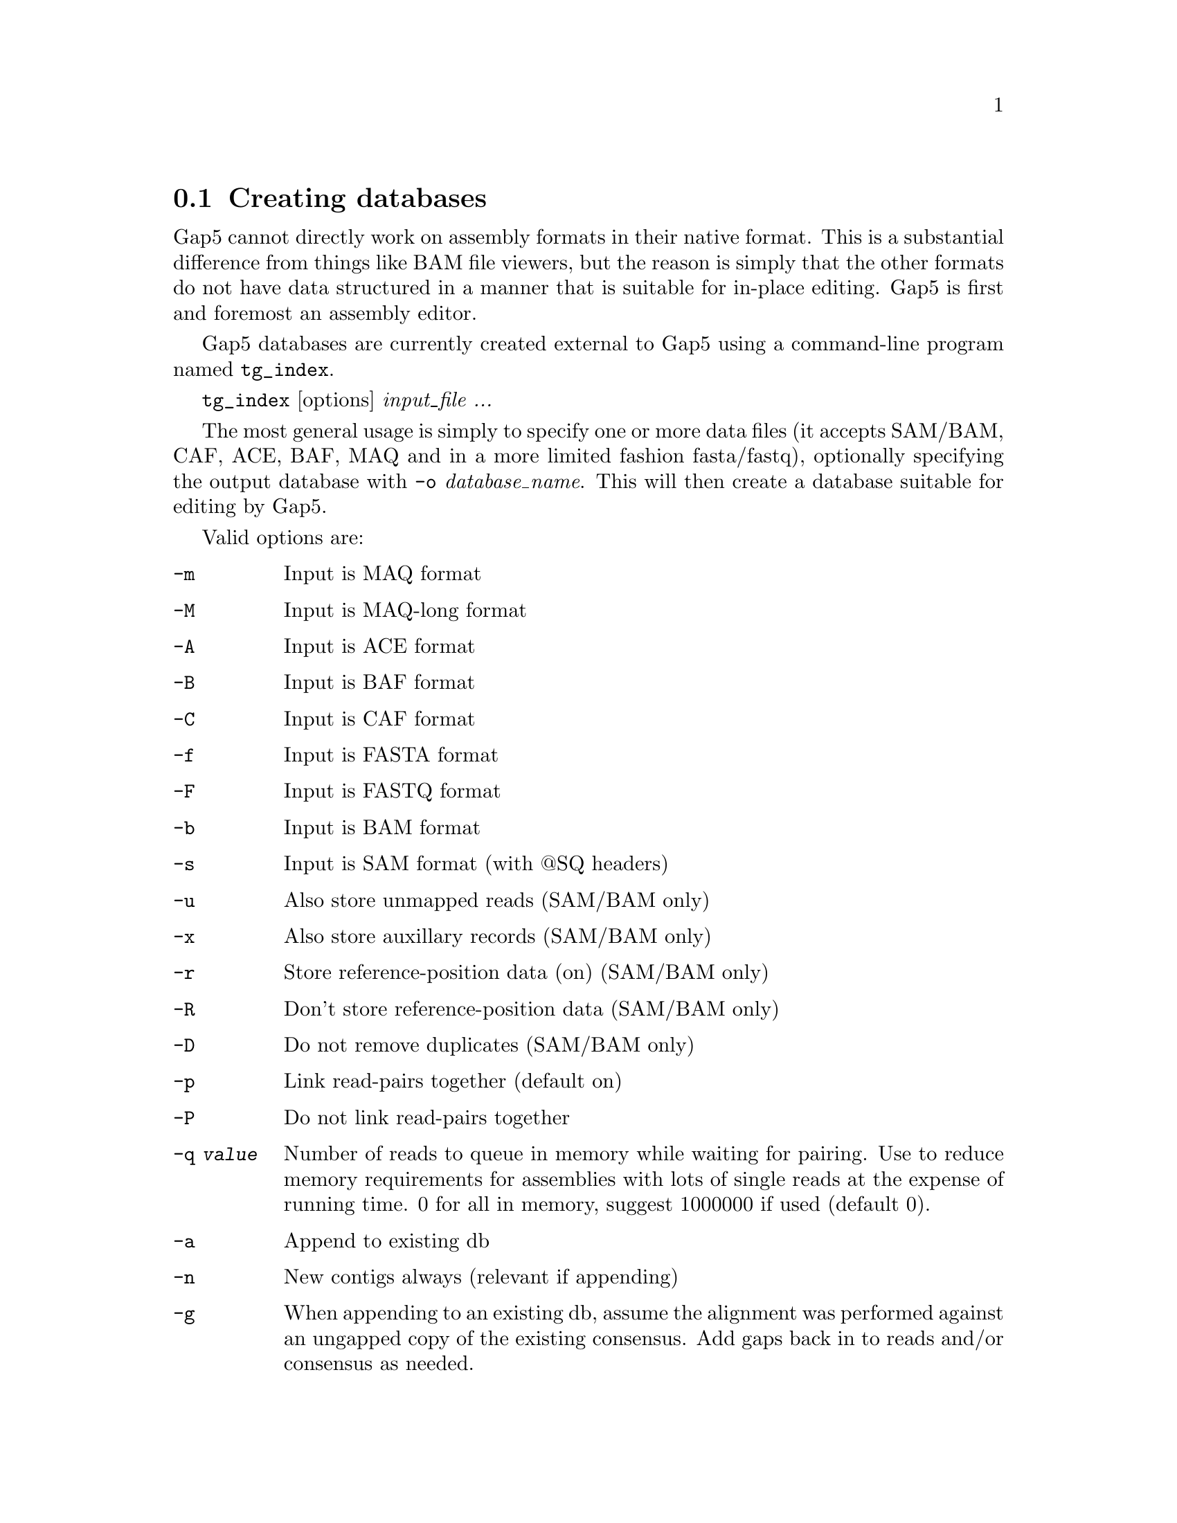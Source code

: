 @node tg_index
@section Creating databases
@cindex database creation
@cindex tg_index

Gap5 cannot directly work on assembly formats in their native format.
This is a substantial difference from things like BAM file viewers, but
the reason is simply that the other formats do not have data structured
in a manner that is suitable for in-place editing. Gap5 is first and
foremost an assembly editor.

Gap5 databases are currently created external to Gap5 using a
command-line program named @code{tg_index}.

@code{tg_index} [options] @i{input_file ...}

The most general usage is simply to specify one or more data files
(it accepts SAM/BAM, CAF, ACE, BAF, MAQ and in a more limited fashion
fasta/fastq), optionally specifying the output database with @code{-o}
@i{database_name}. This will then create a database suitable for editing
by Gap5.

Valid options are:

@table @code
@item -m
Input is MAQ format
@item -M
Input is MAQ-long format
@item -A
Input is ACE format
@item -B
Input is BAF format
@item -C
Input is CAF format
@item -f
Input is FASTA format
@item -F
Input is FASTQ format
@item -b
Input is BAM format
@item -s
Input is SAM format (with @@SQ headers)
@br
@item -u
Also store unmapped reads (SAM/BAM only)
@item -x
Also store auxillary records (SAM/BAM only)
@item -r
Store reference-position data (on)  (SAM/BAM only)
@item -R
Don't store reference-position data (SAM/BAM  only)
@item -D
Do not remove duplicates (SAM/BAM only)
@br
@item -p
Link read-pairs together (default on)
@item -P
Do not link read-pairs together
@br
@item -q @i{value}
Number of reads to queue in memory while waiting for pairing.  Use to
reduce memory  requirements for assemblies with lots of single reads at
the expense of running time.  0 for all in memory, suggest 1000000 if
used (default 0).
@br
@item -a
Append to existing db
@item -n
New contigs always (relevant if appending)
@br
@item -g
When appending to an existing db, assume the alignment was performed
against an ungapped copy of the existing consensus. Add gaps back in to
reads and/or consensus as needed.

@item -t
Index sequence names (default)
@item -T
Do not index sequence names

@item -z @i{value}
Specify minimum bin size (default is '4k')

@item -f
Fast mode: read-pair links are unidirectional large databases, eg n.seq
> 100 million. 

@item -d @i{data_types}
Only copy over certain data types. This is a comma separated list
containing one or more words from: seq, qual, anno, name, all or none 

@item -c @i{method}
Specifies the compression method. This shold be one of 'none', 'zlib' or
'lzma'. Zlib is the default.

@item -[1-9]
Use a fixed compression level from 1 to 9

@item -v @i{version_num}
Request a specific database formation version
@end table

To merge existing gap5 databases you will need to export either one or
both into an intermediate format (we suggest SAM) and then use tg_index
to import data again.

@node OpenDatabase
@section Opening/closing databases
@cindex Open database

The Open menu item is in the main gap5 File menu. It brings up a file
browser allowing selection of the gap5 database name. Databases consist
of two files - a main data block (.g5d) and a data index (.g5x).  It
does not matter which you choose as gap5 will open both.

Alternatively you can specify the database name on the command line when
launching gap5. Additionally this supports read-only access if you
specify the @code{-ro} flag. For example to open a database named Egu.0
(the old Gap4 convention implying version 0) in read-only mode we would
type:

@code{gap5 -ro Egu.0 &}


@node GapDB-Directories
@section Changing directories
@cindex Change directory

By default gap5 changes to the directory containing the database you
have open. All local output files specified (for example Save Consensus
or Export Sequences) will be relative to that location unless you use a
full pathname. The current working directory may be changed by using the
Change Direction dialogue, found in the main File menu.

@node CheckDatabase
@section Check Database
@cindex Check database

This function (which is available from the Gap5 File menu) is used to
perform a check on the logical consistency of the database.  No user
intervention is required. If the checks are passed the program will
report zero errors. Otherwise a report of each error is displayed.

_picture(gap5_check_database)

On a large database these checks can take a considerable amount of
time. The default is a thorough, but slow, check. However a faster mode
is available which only performs gross contig and contig-binning level
checks, omitting the per sequence and per annotation validation.

The dialogue also offers the choice of attempting to fix any problems
that are found. It is strongly recommended that you back the gap5
database up prior to performing fixes as depending on the nature of the
corruption the choices made may not necessarily be an improvement. Note
that this also may not fix every problem that is found, or the fixes
themselves may cause other errors to be found so it is best to recheck
again.


